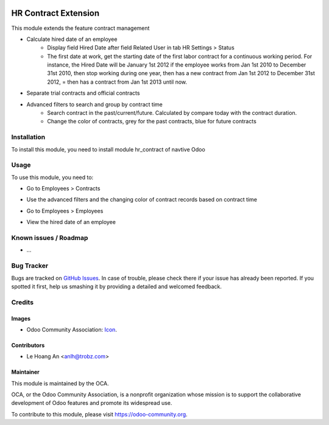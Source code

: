 .. image:: https://img.shields.io/badge/licence-AGPL--3-blue.svg
   :target: https://www.gnu.org/licenses/agpl
   :alt: License: AGPL-3

=====================
HR Contract Extension
=====================

This module extends the feature contract management

* Calculate hired date of an employee
    - Display field Hired Date after field Related User in tab HR Settings > Status 
    - The first date at work, get the starting date of the first labor contract for a continuous working period.
      For instance, the Hired Date will be January 1st 2012 if the employee works from Jan 1st 2010 to December 31st 2010,
      then stop working during one year, then has a new contract from Jan 1st 2012 to December 31st 2012, =
      then has a contract from Jan 1st 2013 until now.

* Separate trial contracts and official contracts

* Advanced filters to search and group by contract time
    - Search contract in the past/current/future. Calculated by compare today with the contract duration.
    - Change the color of contracts, grey for the past contracts, blue for future contracts
  
Installation
============

To install this module, you need to install module hr_contract of navtive Odoo

Usage
=====

To use this module, you need to:

* Go to Employees > Contracts
- Use the advanced filters and the changing color of contract records based on contract time

* Go to Employees > Employees
- View the hired date of an employee

Known issues / Roadmap
======================

* ...

Bug Tracker
===========

Bugs are tracked on `GitHub Issues <https://github.com/trobz/hr-vietnam/issues>`_.
In case of trouble, please check there if your issue has already been reported.
If you spotted it first, help us smashing it by providing a detailed and welcomed feedback.

Credits
=======

Images
------

* Odoo Community Association: `Icon <https://odoo-community.org/logo.png>`_.

Contributors
------------

* Le Hoang An <anlh@trobz.com>

Maintainer
----------

.. image:: https://odoo-community.org/logo.png
   :alt: Odoo Community Association
   :target: https://odoo-community.org

This module is maintained by the OCA.

OCA, or the Odoo Community Association, is a nonprofit organization whose
mission is to support the collaborative development of Odoo features and
promote its widespread use.

To contribute to this module, please visit https://odoo-community.org.
